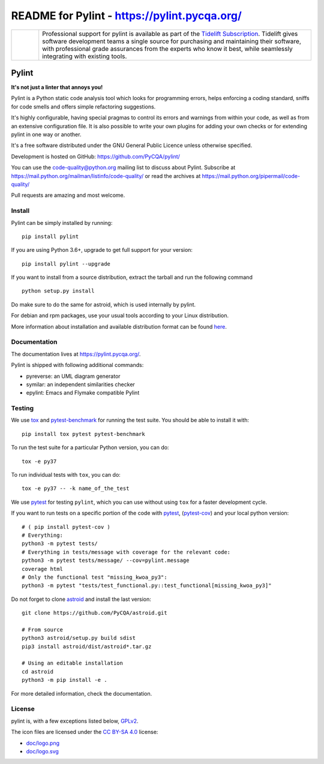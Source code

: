 
README for Pylint - https://pylint.pycqa.org/
=============================================

.. image:: https://github.com/PyCQA/pylint/actions/workflows/ci.yaml/badge.svg?branch=master
    :target: https://github.com/PyCQA/pylint/actions

.. image:: https://coveralls.io/repos/github/PyCQA/pylint/badge.svg?branch=master
    :target: https://coveralls.io/github/PyCQA/pylint?branch=master


.. image:: https://img.shields.io/pypi/v/pylint.svg
    :alt: Pypi Package version
    :target: https://pypi.python.org/pypi/pylint

.. image:: https://readthedocs.org/projects/pylint/badge/?version=latest
    :target: https://pylint.readthedocs.io/en/latest/?badge=latest
    :alt: Documentation Status

.. image:: https://img.shields.io/badge/code%20style-black-000000.svg
    :target: https://github.com/ambv/black

.. |tideliftlogo| image:: https://github.com/PyCQA/pylint/blob/master/doc/media/Tidelift_Logos_RGB_Tidelift_Shorthand_On-White.png
   :width: 75
   :height: 60
   :alt: Tidelift

.. list-table::
   :widths: 10 100

   * - |tideliftlogo|
     - Professional support for pylint is available as part of the `Tidelift
       Subscription`_.  Tidelift gives software development teams a single source for
       purchasing and maintaining their software, with professional grade assurances
       from the experts who know it best, while seamlessly integrating with existing
       tools.

.. _Tidelift Subscription: https://tidelift.com/subscription/pkg/pypi-pylint?utm_source=pypi-pylint&utm_medium=referral&utm_campaign=readme


======
Pylint
======

**It's not just a linter that annoys you!**

Pylint is a Python static code analysis tool which looks for programming errors,
helps enforcing a coding standard, sniffs for code smells and offers simple refactoring
suggestions.

It's highly configurable, having special pragmas to control its errors and warnings
from within your code, as well as from an extensive configuration file.
It is also possible to write your own plugins for adding your own checks or for
extending pylint in one way or another.

It's a free software distributed under the GNU General Public Licence unless
otherwise specified.

Development is hosted on GitHub: https://github.com/PyCQA/pylint/

You can use the code-quality@python.org mailing list to discuss about
Pylint. Subscribe at https://mail.python.org/mailman/listinfo/code-quality/
or read the archives at https://mail.python.org/pipermail/code-quality/

Pull requests are amazing and most welcome.

Install
-------

Pylint can be simply installed by running::

    pip install pylint

If you are using Python 3.6+, upgrade to get full support for your version::

    pip install pylint --upgrade

If you want to install from a source distribution, extract the tarball and run
the following command ::

    python setup.py install


Do make sure to do the same for astroid, which is used internally by pylint.

For debian and rpm packages, use your usual tools according to your Linux distribution.

More information about installation and available distribution format
can be found here_.

Documentation
-------------

The documentation lives at https://pylint.pycqa.org/.

Pylint is shipped with following additional commands:

* pyreverse: an UML diagram generator
* symilar: an independent similarities checker
* epylint: Emacs and Flymake compatible Pylint


Testing
-------

We use tox_ and pytest-benchmark_ for running the test suite. You should be able to install it with::

    pip install tox pytest pytest-benchmark


To run the test suite for a particular Python version, you can do::

    tox -e py37


To run individual tests with ``tox``, you can do::

    tox -e py37 -- -k name_of_the_test


We use pytest_ for testing ``pylint``, which you can use without using ``tox`` for a faster development cycle.

If you want to run tests on a specific portion of the code with pytest_, (pytest-cov_) and your local python version::

    # ( pip install pytest-cov )
    # Everything:
    python3 -m pytest tests/
    # Everything in tests/message with coverage for the relevant code:
    python3 -m pytest tests/message/ --cov=pylint.message
    coverage html
    # Only the functional test "missing_kwoa_py3":
    python3 -m pytest "tests/test_functional.py::test_functional[missing_kwoa_py3]"


Do not forget to clone astroid_ and install the last version::


    git clone https://github.com/PyCQA/astroid.git

    # From source
    python3 astroid/setup.py build sdist
    pip3 install astroid/dist/astroid*.tar.gz

    # Using an editable installation
    cd astroid
    python3 -m pip install -e .


For more detailed information, check the documentation.

.. _here: https://pylint.pycqa.org/en/latest/user_guide/installation.html
.. _tox: https://tox.readthedocs.io/en/latest/
.. _pytest: https://docs.pytest.org/en/latest/
.. _pytest-benchmark: https://pytest-benchmark.readthedocs.io/en/latest/index.html
.. _pytest-cov: https://pypi.org/project/pytest-cov/
.. _astroid: https://github.com/PyCQA/astroid

License
-------

pylint is, with a few exceptions listed below, `GPLv2 <https://github.com/PyCQA/pylint/blob/master/LICENSE>`_.

The icon files are licensed under the `CC BY-SA 4.0 <https://creativecommons.org/licenses/by-sa/4.0/>`_ license:

- `doc/logo.png <https://github.com/PyCQA/pylint/blob/master/doc/logo.png>`_
- `doc/logo.svg <https://github.com/PyCQA/pylint/blob/master/doc/logo.svg>`_
